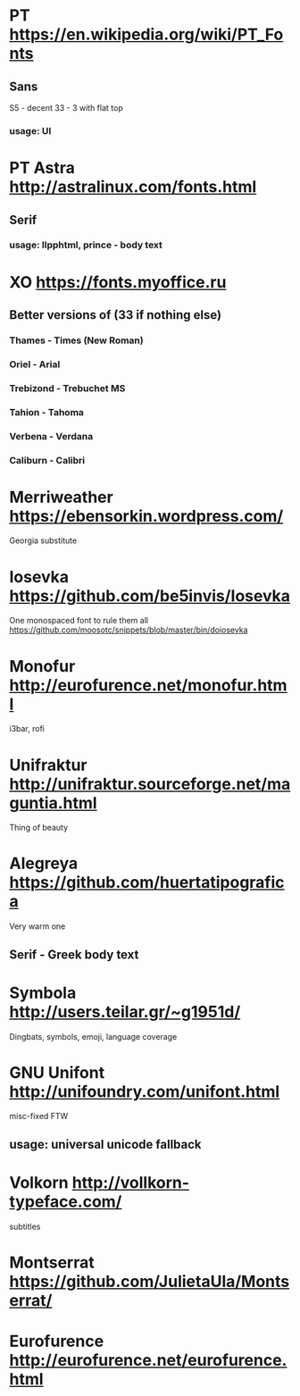 * PT               https://en.wikipedia.org/wiki/PT_Fonts
** Sans
  S5 - decent
  3З - 3 with flat top
*** usage: UI
* PT Astra         http://astralinux.com/fonts.html
** Serif
*** usage: llpphtml, prince - body text
* XO               https://fonts.myoffice.ru
** Better versions of (3З if nothing else)
*** Thames     - Times (New Roman)
*** Oriel      - Arial
*** Trebizond  - Trebuchet MS
*** Tahion     - Tahoma
*** Verbena    - Verdana
*** Caliburn   - Calibri
* Merriweather     https://ebensorkin.wordpress.com/
  Georgia substitute
* Iosevka          https://github.com/be5invis/Iosevka
  One monospaced font to rule them all
  https://github.com/moosotc/snippets/blob/master/bin/doiosevka
* Monofur          http://eurofurence.net/monofur.html
  i3bar, rofi
* Unifraktur       http://unifraktur.sourceforge.net/maguntia.html
  Thing of beauty
* Alegreya         https://github.com/huertatipografica
  Very warm one
** Serif - Greek body text
* Symbola          http://users.teilar.gr/~g1951d/
  Dingbats, symbols, emoji, language coverage
* GNU Unifont      http://unifoundry.com/unifont.html
  misc-fixed FTW
** usage: universal unicode fallback
* Volkorn          http://vollkorn-typeface.com/
  subtitles
* Montserrat       https://github.com/JulietaUla/Montserrat/
* Eurofurence      http://eurofurence.net/eurofurence.html
